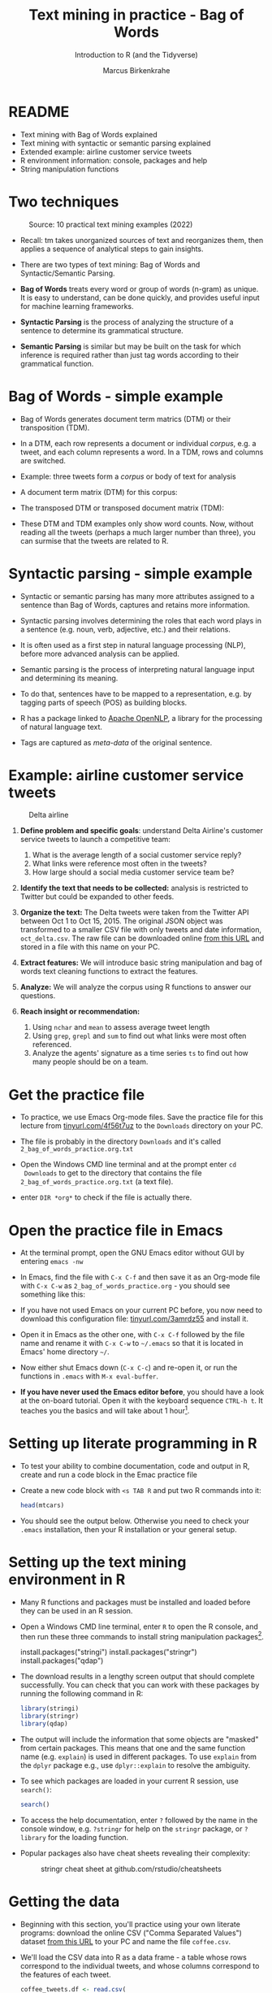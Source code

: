 #+TITLE: Text mining in practice - Bag of Words
#+AUTHOR:Marcus Birkenkrahe
#+SUBTITLE:Introduction to R (and the Tidyverse)
#+STARTUP:overview hideblocks indent
#+OPTIONS: toc:nil num:nil ^:nil
#+PROPERTY: header-args:R :session *R* :results output :exports both :noweb yes
* README

- Text mining with Bag of Words explained
- Text mining with syntactic or semantic parsing explained
- Extended example: airline customer service tweets
- R environment information: console, packages and help
- String manipulation functions

* Two techniques
#+attr_latex: :width 600px
#+caption: Source: 10 practical text mining examples (2022)
[[../img/2_mess.jpg]]

- Recall: tm takes unorganized sources of text and reorganizes them,
  then applies a sequence of analytical steps to gain insights.

- There are two types of text mining: Bag of Words and
  Syntactic/Semantic Parsing.

- *Bag of Words* treats every word or group of words (n-gram) as
  unique. It is easy to understand, can be done quickly, and provides
  useful input for machine learning frameworks.

- *Syntactic Parsing* is the process of analyzing the structure of a
  sentence to determine its grammatical structure.

- *Semantic Parsing* is similar but may be built on
  the task for which inference is required rather than just tag words
  according to their grammatical function.

* Bag of Words - simple example

- Bag of Words generates document term matrics (DTM) or their
  transposition (TDM).

- In a DTM, each row represents a document or individual /corpus/,
  e.g. a tweet, and each column represents a word. In a TDM, rows and
  columns are switched.

- Example: three tweets form a /corpus/ or body of text for analysis
  #+attr_latex: :width 650px
  [[../img/2_tweets.png]]

- A document term matrix (DTM) for this corpus:
  #+attr_latex: :width 500px
  [[../img/2_dtm.png]]

- The transposed DTM or transposed document matrix (TDM):
  #+attr_latex: :width 250px
  [[../img/2_tdm.png]]

- These DTM and TDM examples only show word counts. Now, without
  reading all the tweets (perhaps a much larger number than three),
  you can surmise that the tweets are related to R.

* Syntactic parsing - simple example
#+attr_latex: :width 500px
[[../img/2_parsing.png]]

- Syntactic or semantic parsing has many more attributes assigned to a
  sentence than Bag of Words, captures and retains more information.

- Syntactic parsing involves determining the roles that each word
  plays in a sentence (e.g. noun, verb, adjective, etc.) and their
  relations.

- It is often used as a first step in natural language processing
  (NLP), before more advanced analysis can be applied.

- Semantic parsing is the process of interpreting natural language
  input and determining its meaning.

- To do that, sentences have to be mapped to a representation, e.g. by
  tagging parts of speech (POS) as building blocks.

- R has a package linked to [[https://opennlp.apache.org/][Apache OpenNLP]], a library for the
  processing of natural language text.

- Tags are captured as /meta-data/ of the original sentence.

* Example: airline customer service tweets
#+attr_latex: :width 300px
#+caption: Delta airline
[[../img/2_delta.jpg]]

1) *Define problem and specific goals*: understand Delta Airline's
   customer service tweets to launch a competitive team:
   1. What is the average length of a social customer service reply?
   2. What links were reference most often in the tweets?
   3. How large should a social media customer service team be?

2) *Identify the text that needs to be collected:* analysis is
   restricted to Twitter but could be expanded to other feeds.

3) *Organize the text:* The Delta tweets were taken from the Twitter API
   between Oct 1 to Oct 15, 2015. The original JSON object was
   transformed to a smaller CSV file with only tweets and date
   information, ~oct_delta.csv~. The raw file can be downloaded online
   [[https://raw.githubusercontent.com/kwartler/text_mining/master/oct_delta.csv][from this URL]] and stored in a file with this name on your PC.

4) *Extract features:* We will introduce basic string manipulation and
   bag of words text cleaning functions to extract the features.

5) *Analyze:* We will analyze the corpus using R functions to answer our
   questions.

6) *Reach insight or recommendation:*
   1. Using ~nchar~ and ~mean~ to assess average tweet length
   2. Using ~grep~, ~grepl~ and ~sum~ to find out what links were most often
      referenced.
   3. Analyze the agents' signature as a time series ~ts~ to find out
      how many people should be on a team.

* Get the practice file

- To practice, we use Emacs Org-mode files. Save the practice file for
  this lecture from [[https://tinyurl.com/4f56t7uz][tinyurl.com/4f56t7uz]] to the ~Downloads~ directory on
  your PC.

- The file is probably in the directory ~Downloads~ and it's called
  ~2_bag_of_words_practice.org.txt~

- Open the Windows CMD line terminal and at the prompt enter ~cd
  Downloads~ to get to the directory that contains the file
  ~2_bag_of_words_practice.org.txt~ (a text file).

- enter ~DIR *org*~ to check if the file is actually there. 

* Open the practice file in Emacs

- At the terminal prompt, open the GNU Emacs editor without GUI by
  entering ~emacs -nw~

- In Emacs, find the file with ~C-x C-f~ and then save it as an Org-mode
  file with ~C-x C-w~ as ~2_bag_of_words_practice.org~ - you should see
  something like this:
  #+attr_latex: :width 400px
  [[../img/2_emacs.png]]

- If you have not used Emacs on your current PC before, you now need
  to download this configuration file: [[https://tinyurl.com/3amrdz55][tinyurl.com/3amrdz55]] and
  install it.

- Open it in Emacs as the other one, with ~C-x C-f~ followed by the file
  name and rename it with ~C-x C-w~ to ~~/.emacs~ so that it is located in
  Emacs' home directory ~~/~.

- Now either shut Emacs down (~C-x C-c~) and re-open it, or run the
  functions in ~.emacs~ with ~M-x eval-buffer~.

- *If you have never used the Emacs editor before*, you should have a
  look at the on-board tutorial. Open it with the keyboard sequence
  ~CTRL-h t~. It teaches you the basics and will take about 1
  hour[fn:1].

* Setting up literate programming in R

- To test your ability to combine documentation, code and output in R,
  create and run a code block in the Emac practice file

- Create a new code block with ~<s TAB R~ and put two R commands into it:
  #+begin_example sh
    #+begin_src R
      head(mtcars)
    #+end_src
  #+end_example

- You should see the output below. Otherwise you need to check your
  ~.emacs~ installation, then your R installation or your general setup.
  #+attr_latex: :width 400px
  [[../img/2_orgmode.png]]
  
* Setting up the text mining environment in R

- Many R functions and packages must be installed and loaded before
  they can be used in an R session.

- Open a Windows CMD line terminal, enter ~R~ to open the R console, and
  then run these three commands to install string manipulation
  packages[fn:2].
  #+begin_example R
    install.packages("stringi")
    install.packages("stringr")
    install.packages("qdap")
  #+end_example

- The download results in a lengthy screen output that should complete
  successfully. You can check that you can work with these packages by
  running the following command in R:
  #+begin_src R :results silent
    library(stringi)
    library(stringr)
    library(qdap)
  #+end_src

- The output will include the information that some objects are
  "masked" from certain packages. This means that one and the same
  function name (e.g. ~explain~) is used in different packages. To use
  ~explain~ from the ~dplyr~ package e.g., use ~dplyr::explain~ to resolve
  the ambiguity.

- To see which packages are loaded in your current R session, use
  ~search()~:
  #+begin_src R
    search()
  #+end_src

- To access the help documentation, enter ~?~ followed by the name in
  the console window, e.g. ~?stringr~ for help on the ~stringr~ package,
  or ~?library~ for the loading function.

- Popular packages also have cheat sheets revealing their complexity:
  #+attr_latex: :width 300px
  #+caption: stringr cheat sheet at github.com/rstudio/cheatsheets
  [[../img/2_stringr.png]]
  
* Getting the data

- Beginning with this section, you'll practice using your own literate
  programs: download the online CSV ("Comma Separated Values") dataset
  [[https://assets.datacamp.com/production/repositories/19/datasets/27a2a8587eff17add54f4ba288e770e235ea3325/coffee.csv][from this URL]] to your PC and name the file ~coffee.csv~.

- We'll load the CSV data into R as a data frame - a table whose rows
  correspond to the individual tweets, and whose columns correspond to
  the features of each tweet.
  #+begin_src R :results silent
    coffee_tweets.df <- read.csv(
      file = "../data/coffee.csv")
  #+end_src

- Here, we assign the contents of the file as a data frame to the R
  object ~coffee_tweets.df~ using the assignment operator ~<-~.

- The string ~../data/coffee.csv~ is a relative address to the file
  on your PC. Instead, you could also use the URL (in between the
  double apostrophs): the following command stores the file in another
  object ~coffee_tweets.df.1~ (the address comes from DataCamp):
  #+begin_src R :results silent
    coffee_tweets.df.1 <- read.csv(file =
      "https://assets.datacamp.com/production/repositories/19/datasets/27a2a8587eff17add54f4ba288e770e235ea3325/coffee.csv")
  #+end_src

* First look at the data

- To look at the object, you could type its name - not wise because
  you don't know yet if it has 1 million lines. Instead, use ~str~ to
  only look at its structure (and size):
  #+begin_src R
    str(coffee_tweets.df)
  #+end_src

  #+RESULTS:
  #+begin_example
  'data.frame':	1000 obs. of  15 variables:
   $ num         : int  1 2 3 4 5 6 7 8 9 10 ...
   $ text        : chr  "@ayyytylerb that is so true drink lots of coffee" "RT @bryzy_brib: Senior March tmw morning at 7:25 A.M. in the SENIOR lot. Get up early, make yo coffee/breakfast"| __truncated__ "If you believe in #gunsense tomorrow would be a very good day to have your coffee any place BUT @Starbucks Guns"| __truncated__ "My cute coffee mug. http://t.co/2udvMU6XIG" ...
   $ favorited   : logi  FALSE FALSE FALSE FALSE FALSE FALSE ...
   $ replyToSN   : chr  "ayyytylerb" NA NA NA ...
   $ created     : chr  "8/9/2013 2:43" "8/9/2013 2:43" "8/9/2013 2:43" "8/9/2013 2:43" ...
   $ truncated   : logi  FALSE FALSE FALSE FALSE FALSE FALSE ...
   $ replyToSID  : num  3.66e+17 NA NA NA NA ...
   $ id          : num  3.66e+17 3.66e+17 3.66e+17 3.66e+17 3.66e+17 ...
   $ replyToUID  : int  1637123977 NA NA NA NA NA NA 1316942208 NA NA ...
   $ statusSource: chr  "<a href=\"http://twitter.com/download/iphone\" rel=\"nofollow\">Twitter for iPhone</a>" "<a href=\"http://twitter.com/download/iphone\" rel=\"nofollow\">Twitter for iPhone</a>" "web" "<a href=\"http://twitter.com/download/android\" rel=\"nofollow\">Twitter for Android</a>" ...
   $ screenName  : chr  "thejennagibson" "carolynicosia" "janeCkay" "AlexandriaOOTD" ...
   $ retweetCount: int  0 1 0 0 2 0 0 0 1 2 ...
   $ retweeted   : logi  FALSE FALSE FALSE FALSE FALSE FALSE ...
   $ longitude   : logi  NA NA NA NA NA NA ...
   $ latitude    : logi  NA NA NA NA NA NA ...
  #+end_example

- We see that ~coffee.df~ has 1000 rows and 15 columns or features

- The features come in different data types: ~integer~, ~character~,
  ~logical~, ~numeric~ (non-integer).

- Store the tweets (~text~ column) in a vector ~coffee_tweets~ and view
  first 5 tweets:
  #+begin_src R
    coffee_tweets <- coffee_tweets.df$text
    head(coffee_tweets, n=5)
  #+end_src

  #+RESULTS:
  : [1] "@ayyytylerb that is so true drink lots of coffee"                                                                                            
  : [2] "RT @bryzy_brib: Senior March tmw morning at 7:25 A.M. in the SENIOR lot. Get up early, make yo coffee/breakfast, cus this will only happen ?"
  : [3] "If you believe in #gunsense tomorrow would be a very good day to have your coffee any place BUT @Starbucks Guns+Coffee=#nosense @MomsDemand" 
  : [4] "My cute coffee mug. http://t.co/2udvMU6XIG"                                                                                                  
  : [5] "RT @slaredo21: I wish we had Starbucks here... Cause coffee dates in the morning sound perff!"

- The vector has a simpler structure:
  #+begin_src R
    str(coffee_tweets)
  #+end_src

  #+RESULTS:
  :  chr [1:1000] "@ayyytylerb that is so true drink lots of coffee" ...
  
* TM Glossary

| TERM              | MEANING                                             |
|-------------------+-----------------------------------------------------|
| Meta data         | Tags stored alongside text data                     |
| OpenNLP           | Apache natural language processing library          |
| Bag of Words      | No syntax just words read out as DTMs/TDMs          |
| DTM               | Document term matrix (corpus vs. words)             |
| TDM               | Transposed document matrix (words vs. corpus)       |
| Syntactic parsing | Analyse language to discover grammar                |
| Semantic parsing  | Analyse language to discover meaning                |
| R console         | Shell application for interactive R use             |
| ~install.packages~  | Install R package                                   |
| ~library~           | Load package                                        |
| ~help~, ~?~           | Get help on package or function                     |
| ~search()~          | Show all loaded packages                            |
| dataframe         | Table of records (rows) and features (columns)      |
| ~read.csv~          | R function to read CSV data to dataframe            |
| ~str~               | R function to display structure of an R object      |
| ~<-~, ~->~            | R assignment operator                               |
| ~$~                 | Operator to extract vectors from dataframe          |

* Footnotes

[fn:1]If you need extra motivation to learn Emacs, [[https://unkertmedia.com/10-reasons-why-learning-emacs-is-worth-it/][read this]] or
[[https://howardism.org/Technical/Emacs/why-emacs.html][this]]. Alternatively (or in addition) you can take a look at [[https://youtu.be/48JlgiBpw_I][this video]]
tutorial (1 hr 12 min). I've described how to install Emacs on your PC
(or Mac) [[https://github.com/birkenkrahe/org/blob/master/FAQ.org#how-can-i-install-emacs-as-a-data-science-ide-on-windows-10][in my FAQ on GitHub]] here. Or you can just ask me. We'll
review using Emacs in class at the start but taking a good look at the
tutorial will help you get started and make it more likely that you'll
have fun in class!

[fn:2]On Linux (or Windows WSL), run ~update.packages()~ before to
update all dependencies - since here, source code is compiled and
linked.
